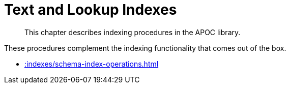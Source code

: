 [[indexes]]
= Text and Lookup Indexes
:description: This chapter describes indexing procedures in the APOC library.

[abstract]
--
{description}
--

These procedures complement the indexing functionality that comes out of the box.

* xref::indexes/schema-index-operations.adoc[]
